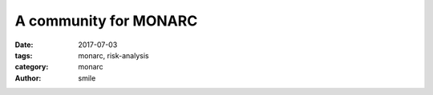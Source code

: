 A community for MONARC
######################

:date: 2017-07-03
:tags: monarc, risk-analysis
:category: monarc
:author: smile
